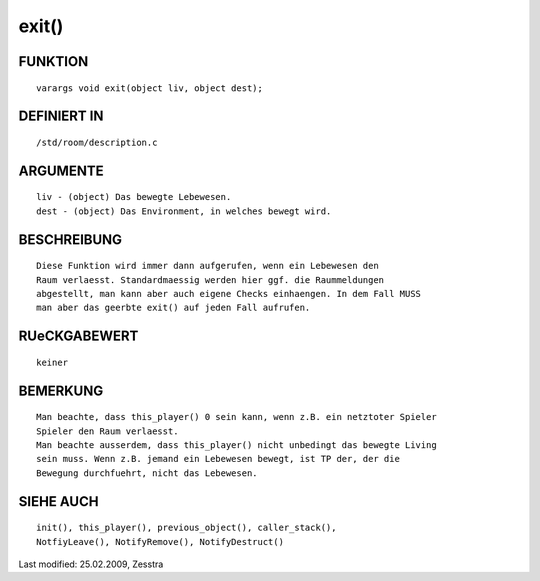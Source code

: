 exit()
======

FUNKTION
--------
::

  varargs void exit(object liv, object dest);

DEFINIERT IN
------------
::

  /std/room/description.c

ARGUMENTE
---------
::

  liv - (object) Das bewegte Lebewesen.
  dest - (object) Das Environment, in welches bewegt wird.

BESCHREIBUNG
------------
::

  Diese Funktion wird immer dann aufgerufen, wenn ein Lebewesen den
  Raum verlaesst. Standardmaessig werden hier ggf. die Raummeldungen
  abgestellt, man kann aber auch eigene Checks einhaengen. In dem Fall MUSS
  man aber das geerbte exit() auf jeden Fall aufrufen.

RUeCKGABEWERT
-------------
::

  keiner

BEMERKUNG
---------
::

  Man beachte, dass this_player() 0 sein kann, wenn z.B. ein netztoter Spieler
  Spieler den Raum verlaesst.
  Man beachte ausserdem, dass this_player() nicht unbedingt das bewegte Living
  sein muss. Wenn z.B. jemand ein Lebewesen bewegt, ist TP der, der die
  Bewegung durchfuehrt, nicht das Lebewesen.

SIEHE AUCH
----------
::

  init(), this_player(), previous_object(), caller_stack(),
  NotfiyLeave(), NotifyRemove(), NotifyDestruct()

Last modified: 25.02.2009, Zesstra

